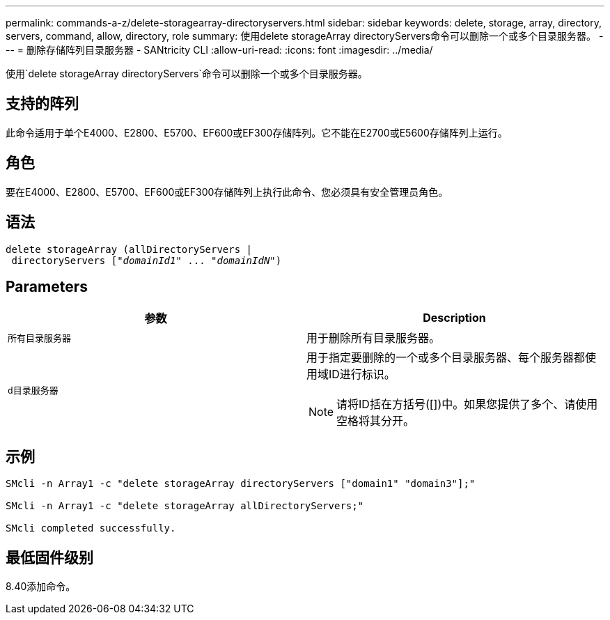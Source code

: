 ---
permalink: commands-a-z/delete-storagearray-directoryservers.html 
sidebar: sidebar 
keywords: delete, storage, array, directory, servers, command, allow, directory, role 
summary: 使用delete storageArray directoryServers命令可以删除一个或多个目录服务器。 
---
= 删除存储阵列目录服务器 - SANtricity CLI
:allow-uri-read: 
:icons: font
:imagesdir: ../media/


[role="lead"]
使用`delete storageArray directoryServers`命令可以删除一个或多个目录服务器。



== 支持的阵列

此命令适用于单个E4000、E2800、E5700、EF600或EF300存储阵列。它不能在E2700或E5600存储阵列上运行。



== 角色

要在E4000、E2800、E5700、EF600或EF300存储阵列上执行此命令、您必须具有安全管理员角色。



== 语法

[source, cli, subs="+macros"]
----
pass:quotes[delete storageArray (allDirectoryServers |
 directoryServers ["_domainId1_" ... "_domainIdN_"])
----


== Parameters

[cols="2*"]
|===
| 参数 | Description 


 a| 
`所有目录服务器`
 a| 
用于删除所有目录服务器。



 a| 
`d目录服务器`
 a| 
用于指定要删除的一个或多个目录服务器、每个服务器都使用域ID进行标识。

[NOTE]
====
请将ID括在方括号([])中。如果您提供了多个、请使用空格将其分开。

====
|===


== 示例

[listing]
----

SMcli -n Array1 -c "delete storageArray directoryServers ["domain1" "domain3"];"

SMcli -n Array1 -c "delete storageArray allDirectoryServers;"

SMcli completed successfully.
----


== 最低固件级别

8.40添加命令。
